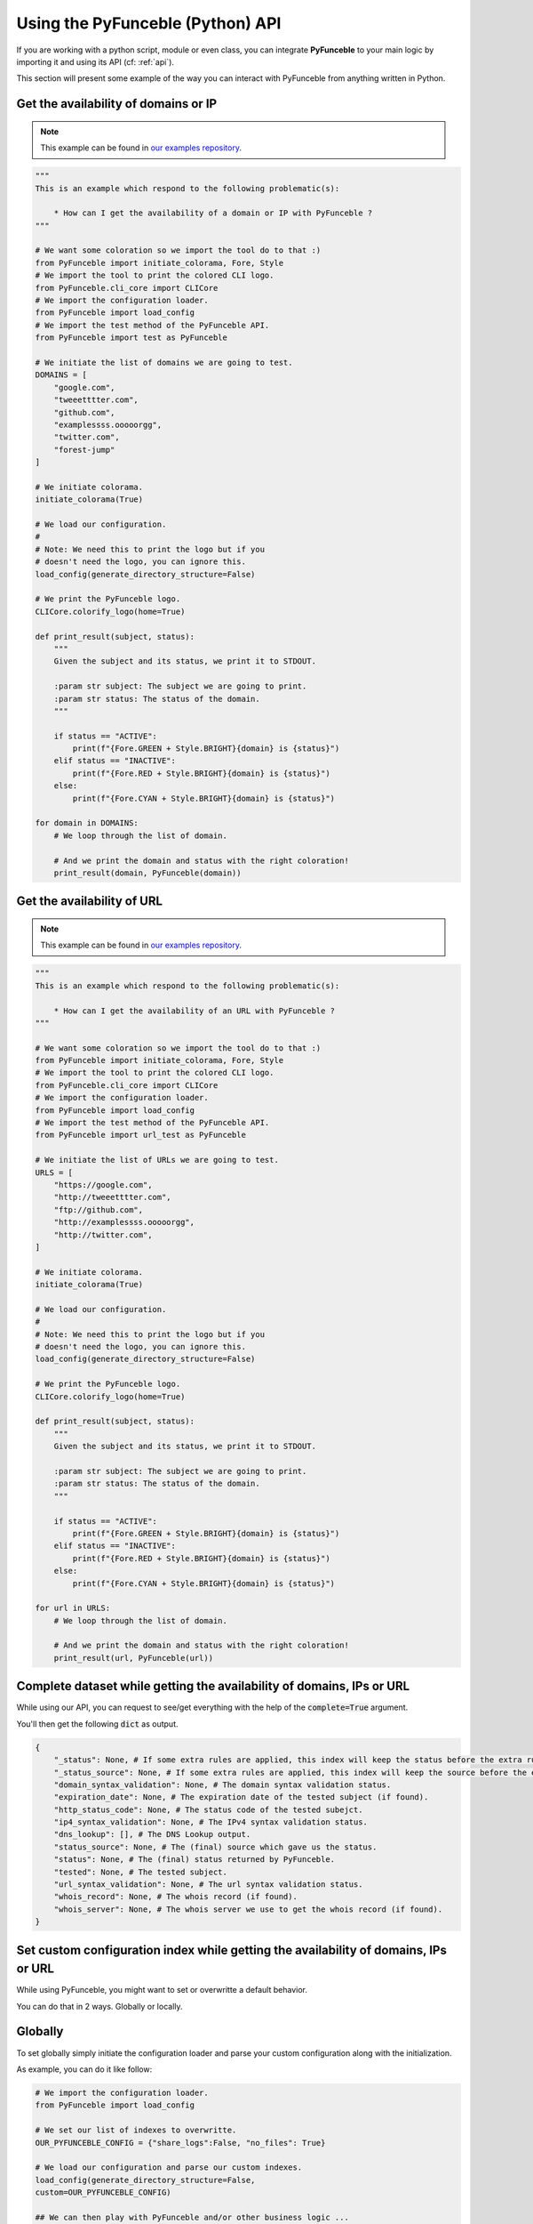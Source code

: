 Using the PyFunceble (Python) API
---------------------------------

If you are working with a python script, module or even class,
you can integrate **PyFunceble** to your main logic by importing
it and using its API (cf: :ref:`api`).

This section will present some example of the way you can interact
with PyFunceble from anything written in Python.


Get the availability of domains or IP
^^^^^^^^^^^^^^^^^^^^^^^^^^^^^^^^^^^^^

.. note::
    This example can be found in `our examples repository`_.

.. todo::
    Add IPs in the loop.

.. code-block:: python3

    """
    This is an example which respond to the following problematic(s):

        * How can I get the availability of a domain or IP with PyFunceble ?
    """

    # We want some coloration so we import the tool do to that :)
    from PyFunceble import initiate_colorama, Fore, Style
    # We import the tool to print the colored CLI logo.
    from PyFunceble.cli_core import CLICore
    # We import the configuration loader.
    from PyFunceble import load_config
    # We import the test method of the PyFunceble API.
    from PyFunceble import test as PyFunceble

    # We initiate the list of domains we are going to test.
    DOMAINS = [
        "google.com",
        "tweeetttter.com",
        "github.com",
        "examplessss.ooooorgg",
        "twitter.com",
        "forest-jump"
    ]

    # We initiate colorama.
    initiate_colorama(True)

    # We load our configuration.
    #
    # Note: We need this to print the logo but if you
    # doesn't need the logo, you can ignore this.
    load_config(generate_directory_structure=False)

    # We print the PyFunceble logo.
    CLICore.colorify_logo(home=True)

    def print_result(subject, status):
        """
        Given the subject and its status, we print it to STDOUT.

        :param str subject: The subject we are going to print.
        :param str status: The status of the domain.
        """

        if status == "ACTIVE":
            print(f"{Fore.GREEN + Style.BRIGHT}{domain} is {status}")
        elif status == "INACTIVE":
            print(f"{Fore.RED + Style.BRIGHT}{domain} is {status}")
        else:
            print(f"{Fore.CYAN + Style.BRIGHT}{domain} is {status}")

    for domain in DOMAINS:
        # We loop through the list of domain.

        # And we print the domain and status with the right coloration!
        print_result(domain, PyFunceble(domain))


Get the availability of URL
^^^^^^^^^^^^^^^^^^^^^^^^^^^

.. note::
    This example can be found in `our examples repository`_.

.. code-block:: python3

    """
    This is an example which respond to the following problematic(s):

        * How can I get the availability of an URL with PyFunceble ?
    """

    # We want some coloration so we import the tool do to that :)
    from PyFunceble import initiate_colorama, Fore, Style
    # We import the tool to print the colored CLI logo.
    from PyFunceble.cli_core import CLICore
    # We import the configuration loader.
    from PyFunceble import load_config
    # We import the test method of the PyFunceble API.
    from PyFunceble import url_test as PyFunceble

    # We initiate the list of URLs we are going to test.
    URLS = [
        "https://google.com",
        "http://tweeetttter.com",
        "ftp://github.com",
        "http://examplessss.ooooorgg",
        "http://twitter.com",
    ]

    # We initiate colorama.
    initiate_colorama(True)

    # We load our configuration.
    #
    # Note: We need this to print the logo but if you
    # doesn't need the logo, you can ignore this.
    load_config(generate_directory_structure=False)

    # We print the PyFunceble logo.
    CLICore.colorify_logo(home=True)

    def print_result(subject, status):
        """
        Given the subject and its status, we print it to STDOUT.

        :param str subject: The subject we are going to print.
        :param str status: The status of the domain.
        """

        if status == "ACTIVE":
            print(f"{Fore.GREEN + Style.BRIGHT}{domain} is {status}")
        elif status == "INACTIVE":
            print(f"{Fore.RED + Style.BRIGHT}{domain} is {status}")
        else:
            print(f"{Fore.CYAN + Style.BRIGHT}{domain} is {status}")

    for url in URLS:
        # We loop through the list of domain.

        # And we print the domain and status with the right coloration!
        print_result(url, PyFunceble(url))


Complete dataset while getting the availability of domains, IPs or URL
^^^^^^^^^^^^^^^^^^^^^^^^^^^^^^^^^^^^^^^^^^^^^^^^^^^^^^^^^^^^^^^^^^^^^^

While using our API, you can request to see/get everything with the help of
the :code:`complete=True` argument.

You'll then get the following :code:`dict` as output.


.. Do NOT append a lexer to this code block. It will break the layout

.. code-block::

    {
        "_status": None, # If some extra rules are applied, this index will keep the status before the extra rules was applied.
        "_status_source": None, # If some extra rules are applied, this index will keep the source before the extra rules was applied.
        "domain_syntax_validation": None, # The domain syntax validation status.
        "expiration_date": None, # The expiration date of the tested subject (if found).
        "http_status_code": None, # The status code of the tested subejct.
        "ip4_syntax_validation": None, # The IPv4 syntax validation status.
        "dns_lookup": [], # The DNS Lookup output.
        "status_source": None, # The (final) source which gave us the status.
        "status": None, # The (final) status returned by PyFunceble.
        "tested": None, # The tested subject.
        "url_syntax_validation": None, # The url syntax validation status.
        "whois_record": None, # The whois record (if found).
        "whois_server": None, # The whois server we use to get the whois record (if found).
    }


Set custom configuration index while getting the availability of domains, IPs or URL
^^^^^^^^^^^^^^^^^^^^^^^^^^^^^^^^^^^^^^^^^^^^^^^^^^^^^^^^^^^^^^^^^^^^^^^^^^^^^^^^^^^^

While using PyFunceble, you might want to set or overwritte a default
behavior.

You can do that in 2 ways. Globally or locally.

Globally
^^^^^^^^

To set globally simply initiate the configuration loader and parse your custom
configuration along with the initialization.

As example, you can do it like follow:

.. code-block:: python3

    # We import the configuration loader.
    from PyFunceble import load_config

    # We set our list of indexes to overwritte.
    OUR_PYFUNCEBLE_CONFIG = {"share_logs":False, "no_files": True}

    # We load our configuration and parse our custom indexes.
    load_config(generate_directory_structure=False,
    custom=OUR_PYFUNCEBLE_CONFIG)

    ## We can then play with PyFunceble and/or other business logic ...


Locally
"""""""

To set globally simply parse your configuration along with the test method.

As example, you can do it like follow:

.. code-block:: python3

    # We import the test method.
    from PyFunceble import test as AvailabilityTest

    # We set our list of indexes to overwritte.
    OUR_PYFUNCEBLE_CONFIG = {"share_logs":False, "no_files": True}

    # We get the status and parse our configuration.
    status = AvailabilityTest("hello.world", config=OUR_PYFUNCEBLE_CONFIG)

    ## We can then manipulate the status and/or other business logic ...


Check the syntax of domains
^^^^^^^^^^^^^^^^^^^^^^^^^^^

.. note::
    This example can be found in `our examples repository`_.

.. code-block:: python3

    """
    This is an example which respond to the following problematic(s):

        * How can I check the syntax of a domain with PyFunceble ?
    """

    # We want some coloration so we import the tool do to that :)
    from PyFunceble import initiate_colorama, Fore, Style
    # We import the tool to print the colored CLI logo.
    from PyFunceble.cli_core import CLICore
    # We import the configuration loader.
    from PyFunceble import load_config
    # We import the test method of the PyFunceble API.
    from PyFunceble import is_domain as PyFunceble

    # We initiate the list of domains we are going to test.
    DOMAINS = [
        "google.com",
        "tweeetttter.com",
        "github.com",
        "examplessss.ooooorgg",
        "twitter.com",
        "forest-jump",
    ]


    # We initiate colorama.
    initiate_colorama(True)

    # We load our configuration.
    #
    # Note: We need this to print the logo but if you
    # doesn't need the logo, you can ignore this.
    load_config(generate_directory_structure=False)

    # We print the PyFunceble logo.
    CLICore.colorify_logo(home=True)

    def print_syntax_result(subject, status):
        """
        Given the subject and its validation, we print it to STDOUT.

        :param str subject: The subject we are going to print.
        :param bool status: The validation state.
        """

        if status is True:
            print(f"{Fore.GREEN + Style.BRIGHT}{subject} is VALID")
        else:
            print(f"{Fore.CYAN + Style.BRIGHT}{subject} is INVALID")

    for domain in DOMAINS:
        # We loop through the list of domain.

        # And we print the domain and status with the right coloration!
        print_syntax_result(domain, PyFunceble(domain))


Check the syntax of IPv4s
^^^^^^^^^^^^^^^^^^^^^^^^^

.. note::
    This example can be found in `our examples repository`_.

.. code-block:: python3

    """
    This is an example which respond to the following problematic(s):

        * How can I check the syntax of an IPv4/IPv6 with PyFunceble ?
    """

    # We want some coloration so we import the tool do to that :)
    from PyFunceble import initiate_colorama, Fore, Style
    # We import the tool to print the colored CLI logo.
    from PyFunceble.cli_core import CLICore
    # We import the configuration loader.
    from PyFunceble import load_config
    # We import the test method of the PyFunceble API.
    from PyFunceble import is_ip as PyFunceble

    # We initiate the list of IPs we are going to test.
    IPS = ["216.58.207.46", "257.58.207.46"]


    # We initiate colorama.
    initiate_colorama(True)

    # We load our configuration.
    #
    # Note: We need this to print the logo but if you
    # doesn't need the logo, you can ignore this.
    load_config(generate_directory_structure=False)

    # We print the PyFunceble logo.
    CLICore.colorify_logo(home=True)

    def print_syntax_result(subject, status):
        """
        Given the subject and its validation, we print it to STDOUT.

        :param str subject: The subject we are going to print.
        :param bool status: The validation state.
        """

        if status is True:
            print(f"{Fore.GREEN + Style.BRIGHT}{subject} is VALID")
        else:
            print(f"{Fore.CYAN + Style.BRIGHT}{subject} is INVALID")

    for ip in IPS:
        # We loop through the list of IP.

        # And we print the IP and status with the right coloration!
        print_syntax_result(ip, PyFunceble(ip))

Check the syntax of URLs
^^^^^^^^^^^^^^^^^^^^^^^^

.. note::
    This example can be found in `our examples repository`_.

.. code-block:: python3

    """
    This is an example which respond to the following problematic(s):

        * How can I check the syntax of an URL with PyFunceble ?
    """

    # We want some coloration so we import the tool do to that :)
    from PyFunceble import initiate_colorama, Fore, Style
    # We import the tool to print the colored CLI logo.
    from PyFunceble.cli_core import CLICore
    # We import the configuration loader.
    from PyFunceble import load_config
    # We import the test method of the PyFunceble API.
    from PyFunceble import is_url as PyFunceble

    # We initiate the list of URLs we are going to test.
    URLS = [
        "https://google.com",
        "http://tweeetttter.com",
        "htp://github.com",
        "httpp://examplessss.ooooorgg",
        "https:///twitter.com",
        "http:forest-jump",
    ]


    # We initiate colorama.
    initiate_colorama(True)

    # We load our configuration.
    #
    # Note: We need this to print the logo but if you
    # doesn't need the logo, you can ignore this.
    load_config(generate_directory_structure=False)

    # We print the PyFunceble logo.
    CLICore.colorify_logo(home=True)

    def print_syntax_result(subject, status):
        """
        Given the subject and its validation, we print it to STDOUT.

        :param str subject: The subject we are going to print.
        :param bool status: The validation state.
        """

        if status is True:
            print(f"{Fore.GREEN + Style.BRIGHT}{subject} is VALID")
        else:
            print(f"{Fore.CYAN + Style.BRIGHT}{subject} is INVALID")

    for url in URLS:
        # We loop through the list of URL.

        # And we print the URL and status with the right coloration!
        print_syntax_result(url, PyFunceble(url))



.. _`our examples repository`: https://github.com/PyFunceble/examples
